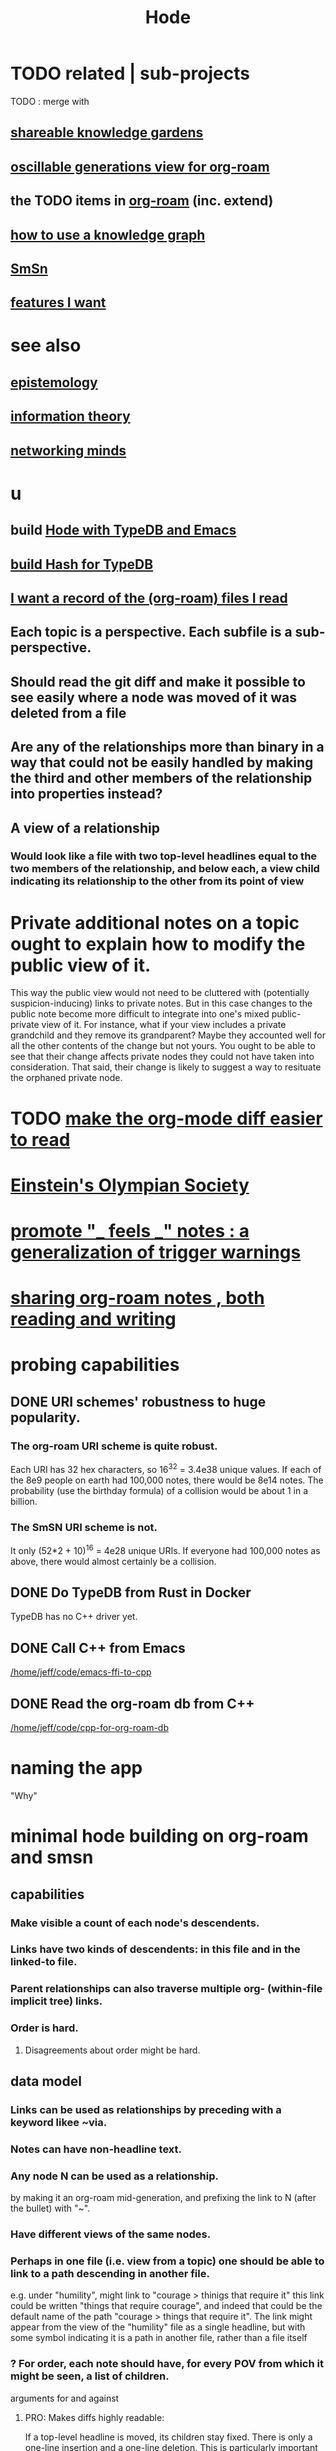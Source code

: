 :PROPERTIES:
:ID:       d5a5a3ff-977a-405b-8660-264fb4e974a3
:END:
#+TITLE: Hode
* TODO related | sub-projects
  TODO : merge with
** [[id:9c5619e5-81ad-4a67-9705-e4761bdd6839][shareable knowledge gardens]]
** [[id:41844d8a-f352-4e2d-8ba3-3c83b2dd2ac3][oscillable generations view for org-roam]]
** the TODO items in [[id:63f366e6-b768-4f3f-9093-a776f2b4e069][org-roam]] (inc. extend)
** [[id:9e45ccd9-d6e0-4870-8f13-cc11135334d0][how to use a knowledge graph]]
** [[id:55dae027-0053-4557-ba7e-2a36ef679cb4][SmSn]]
** [[id:adb6d4a3-e7db-4880-b757-67bbe4fb425a][features I want]]
* see also
** [[id:b37024f7-716b-4748-9a33-d35e75f4ede1][epistemology]]
** [[id:e2b7487d-7cdd-4a8d-b9ce-26f941ae05ec][information theory]]
** [[id:e7c3c0cb-4db7-4a4c-89b9-666e91ec67ae][networking minds]]
* u
** build [[id:5346e42f-5cf6-4af9-8efa-564cd350e104][Hode with TypeDB and Emacs]]
** [[id:d674bf8d-cd41-47aa-8418-36a74cedd561][build Hash for TypeDB]]
** [[id:8c609b95-5f55-4d88-b0fa-b43227577ee7][I want a record of the (org-roam) files I read]]
** Each topic is a perspective. Each subfile is a sub-perspective.
** Should read the git diff and make it possible to see easily where a node was moved of it was deleted from a file
** Are any of the relationships more than binary in a way that could not be easily handled by making the third and other members of the relationship into properties instead?
** A view of a relationship
*** Would look like a file with two top-level headlines equal to the two members of the relationship, and below each, a view child indicating its relationship to the other from its point of view
* Private additional notes on a topic ought to explain how to modify the public view of it.
  This way the public view would not need to be cluttered with (potentially suspicion-inducing) links to private notes.
  But in this case changes to the public note become more difficult to integrate into one's mixed public-private view of it. For instance, what if your view includes a private grandchild and they remove its grandparent? Maybe they accounted well for all the other contents of the change but not yours. You ought to be able to see that their change affects private nodes they could not have taken into consideration. That said, their change is likely to suggest a way to resituate the orphaned private node.
* TODO [[id:02216718-4464-4017-93ec-942545f7376c][make the org-mode diff easier to read]]
* [[id:3ddd4a73-22df-4df2-a004-1a0a5d8be27e][Einstein's Olympian Society]]
* [[id:2a1c0d5e-81ac-46a8-a349-f3715428ac4e][promote "_ feels _" notes : a generalization of trigger warnings]]
* [[id:dc937226-1a31-4d76-b4c2-702c28a43482][sharing org-roam notes , both reading and writing]]
* probing capabilities
** DONE URI schemes' robustness to huge popularity.
*** The org-roam URI scheme is quite robust.
    Each URI has 32 hex characters,
    so 16^32 = 3.4e38 unique values.
    If each of the 8e9 people on earth had 100,000 notes,
    there would be 8e14 notes.
    The probability (use the birthday formula) of a collision
    would be about 1 in a billion.
*** The SmSN URI scheme is not.
    It only (52*2 + 10)^16 = 4e28 unique URIs.
    If everyone had 100,000 notes as above,
    there would almost certainly be a collision.
** DONE Do TypeDB from Rust in Docker
   TypeDB has no C++ driver yet.
** DONE Call C++ from Emacs
   [[/home/jeff/code/emacs-ffi-to-cpp]]
** DONE Read the org-roam db from C++
   [[/home/jeff/code/cpp-for-org-roam-db]]
* naming the app
  "Why"
* minimal hode building on org-roam and smsn
** capabilities
*** Make visible a count of each node's descendents.
*** Links have two kinds of descendents: in this file and in the linked-to file.
*** Parent relationships can also traverse multiple org- (within-file implicit tree) links.
*** Order is hard.
**** Disagreements about order might be hard.
** data model
*** Links can be used as relationships by preceding with a keyword likee ~via.
*** Notes can have non-headline text.
*** Any node N can be used as a relationship.
    by making it an org-roam mid-generation,
    and prefixing the link to N (after the bullet) with "~".
*** Have different views of the same nodes.
*** Perhaps in one file (i.e. view from a topic) one should be able to link to a path descending in another file.
    e.g. under "humility", might link to "courage > thinigs that require it"
    this link could be written "things that require courage", and indeed that could be the default name of the path "courage > things that require it". The link might appear from the view of the "humility" file as a single headline, but with some symbol indicating it is a path in another file, rather than a file itself
*** ? For order, each note should have, for every POV from which it might be seen, a list of children.
    arguments for and against
**** PRO: Makes diffs highly readable:
     If a top-level headline is moved, its children stay fixed.
     There is only a one-line insertion and a one-line deletion.
     This is particularly important if users receive pull requests:
     they won't want to read complex diffs.
**** CON: Makes files hard to read without special software.
** things to be able to see
*** From file F, if F links to node N, see that N also links to F.
*** nah
**** From link L in file F, if L links to node N, and L has children in F, show that N has children not shown in F.
* methods + demo code
** [[id:66a0b19d-a524-4ad0-b920-65fc701f78c4][exploring the org-roam db]]
** Emacs org-mode column view
   https://www.gnu.org/software/emacs/manual/html_node/org/Column-View.html
* pitching it
** Don't mention hypergaph v. graph. Just call it a graph. The important thing is to be able to connect stuff as if in space rather than on a line.
* capabilities
** join SmSN, org-roam
*** make a minimal model that can support them, plus the (untyped) user-defined relatinoship on n items and a label
** permit someone online to judge your notes
*** This would require identity management.
    The simplest form would simply be "choose a name nobody else will choose".
* There should be bubble actions.
  Nested circles of "I think this word is like that word", so that someone could filter what they see that way.
  They could be as vaguely personal categories as negative/positive. Different peoples' could differ a lot, with perfect validity. One could choose to see an equivalence class [on (term)] the way the majority see it, once (if you wanted) there was a sufficiently large majority who had voted.
* [[id:3ffa3b8d-64b4-4805-9a10-4f3db3d9f56c][Who is where to me? What information do I [share, have in common, ?associate ..] with who?]]
* [[id:119cd4eb-25a8-41fd-a763-0368bb2e53e6][graph voting]]
* share subcategories useful for a topic
* [[id:562876f3-9608-4ebe-9ab1-f119188ffa32][Define relationships using ordinary org-roam syntax.]]
* [[id:3cc52030-7085-4633-9158-88b6c92872a8][cold email advice]]
* [[id:f8a53f00-6a18-4c44-b318-bdd411466005][Write the app data-first.]]
* [[id:49a03bb3-7d57-4e38-89a5-93074d8fd152][Information (all of it) is truth ,, if properly qualified.]]
* [[id:37f7be50-9b2c-4426-b288-e83225b6d5d8][expressivity voids , observed]]
* share git history views
  motivation : Use TypeDB to make something simple but useful.
  Haven't figured it out yet.
** for smsn
** for org
** for plain text
** for code
* [[id:af35bd7c-4d89-4af9-9706-a884792609ed][mind map merge , Josh]]
* [[id:ac81d8d8-4a61-4a38-ba3c-981a2148d484][in-tree promotion]]
* [[id:29903b27-2b73-4a1b-a8d8-257c219fe70e][an introductory sketch of Hode]]
* Golden Retriever would be a funny name.
* [[id:ec977e2d-46b9-455f-8be0-fb3eaba4c2ca][problems Hode might help]]
* [[id:97c7fdde-181b-4a9e-b210-cc380b8afb8b][Hode usage and gameification]]
* [[id:fb83f180-cb75-4180-ab9c-eb555f8ecc1b][relationships worth recording]]
* [[id:e2911eb2-2d2f-4f8b-9de8-31356bb89df1][things Hode would enable]]
* [[id:1369d33e-8671-40ed-8401-4bf7597202c1][outcome goals for the coommunity]]
* [[id:1c1415bc-64d2-4cb3-9c65-b9b617d0777e][feature goals for the technology]]
* [[id:663aa255-2dc7-4fdc-89bf-43e392d7cdc1][instructional videos for software, how to make]]
* [[id:3b8d3bb0-b32d-41c5-a548-ce93bea8d150][Hode & TODO]]
* unsolved
** [[id:4770a0d4-1932-403c-a57a-9ae803e8372e][gameifying knowledge base curation]]
** [[id:bc0ba15e-6be8-4c0a-851c-0660c70de2b4][information sharing and cryptocurrency]]
* art about it
** [[id:2faccb5e-d642-4d15-83fa-9d4b7b315880][Hode not as app but as perceptual lens]].
* DONE
** [[id:fbb345d3-1e65-414a-8e68-23c225d51f4d][problems I saw in Hode when I quit the version I was working on in 2021]]
** [[id:2b735c4f-b4d9-4d7d-9155-b650d90a2c4a][abandoned : coding Hode in Haskell]]
